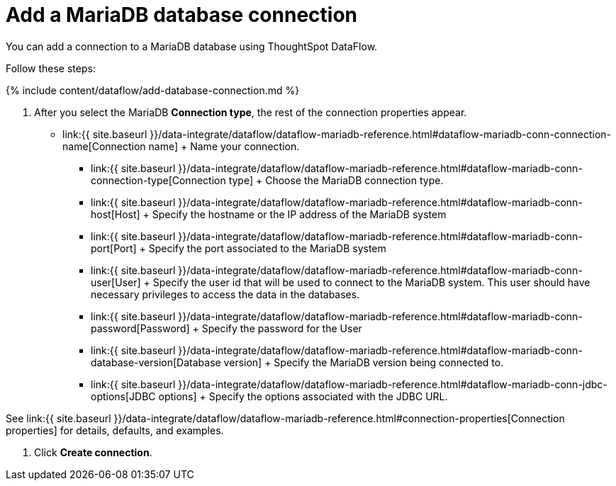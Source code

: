 = Add a MariaDB database connection
:last_updated: 7/6/2020


:toc: true

You can add a connection to a MariaDB database using ThoughtSpot DataFlow.

Follow these steps:

{% include content/dataflow/add-database-connection.md %}

. After you select the MariaDB *Connection type*, the rest of the connection properties appear.

* link:{{ site.baseurl }}/data-integrate/dataflow/dataflow-mariadb-reference.html#dataflow-mariadb-conn-connection-name[Connection name] + Name your connection.
 ** link:{{ site.baseurl }}/data-integrate/dataflow/dataflow-mariadb-reference.html#dataflow-mariadb-conn-connection-type[Connection type] + Choose the MariaDB connection type.
 ** link:{{ site.baseurl }}/data-integrate/dataflow/dataflow-mariadb-reference.html#dataflow-mariadb-conn-host[Host] + Specify the hostname or the IP address of the MariaDB system
 ** link:{{ site.baseurl }}/data-integrate/dataflow/dataflow-mariadb-reference.html#dataflow-mariadb-conn-port[Port] + Specify the port associated to the MariaDB system
 ** link:{{ site.baseurl }}/data-integrate/dataflow/dataflow-mariadb-reference.html#dataflow-mariadb-conn-user[User] + Specify the user id that will be used to connect to the MariaDB system.
This user should have necessary privileges to access the data in the databases.
 ** link:{{ site.baseurl }}/data-integrate/dataflow/dataflow-mariadb-reference.html#dataflow-mariadb-conn-password[Password] + Specify the password for the User
 ** link:{{ site.baseurl }}/data-integrate/dataflow/dataflow-mariadb-reference.html#dataflow-mariadb-conn-database-version[Database version] + Specify the MariaDB version being connected to.
 ** link:{{ site.baseurl }}/data-integrate/dataflow/dataflow-mariadb-reference.html#dataflow-mariadb-conn-jdbc-options[JDBC options] + Specify the options associated with the JDBC URL.

See link:{{ site.baseurl }}/data-integrate/dataflow/dataflow-mariadb-reference.html#connection-properties[Connection properties] for details, defaults, and examples.

. Click *Create connection*.
